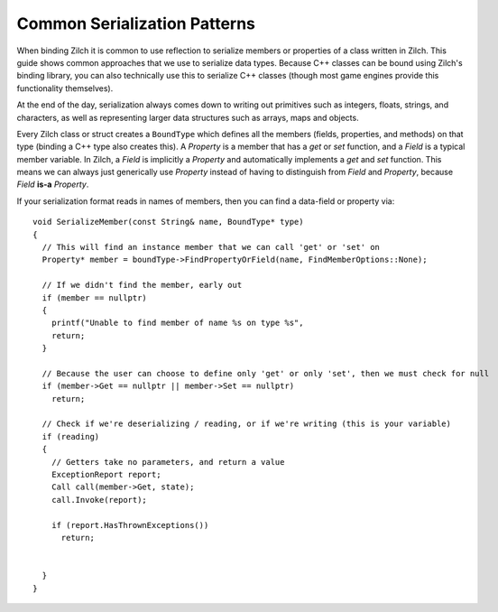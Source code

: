 Common Serialization Patterns
=============================

When binding Zilch it is common to use reflection to serialize members or properties of a class written in Zilch. This guide shows common approaches that we use to serialize data types. Because C++ classes can be bound using Zilch's binding library, you can also technically use this to serialize C++ classes (though most game engines provide this functionality themselves).

At the end of the day, serialization always comes down to writing out primitives such as integers, floats, strings, and characters, as well as representing larger data structures such as arrays, maps and objects.

Every Zilch class or struct creates a ``BoundType`` which defines all the members (fields, properties, and methods) on that type (binding a C++ type also creates this). A *Property* is a member that has a *get* or *set* function, and a *Field* is a typical member variable. In Zilch, a *Field* is implicitly a *Property* and automatically implements a *get* and *set* function. This means we can always just generically use *Property* instead of having to distinguish from *Field* and *Property*, because *Field* **is-a** *Property*.

If your serialization format reads in names of members, then you can find a data-field or property via:

::
  
  void SerializeMember(const String& name, BoundType* type)
  {
    // This will find an instance member that we can call 'get' or 'set' on
    Property* member = boundType->FindPropertyOrField(name, FindMemberOptions::None);
    
    // If we didn't find the member, early out
    if (member == nullptr)
    {
      printf("Unable to find member of name %s on type %s", 
      return;
    }

    // Because the user can choose to define only 'get' or only 'set', then we must check for null
    if (member->Get == nullptr || member->Set == nullptr)
      return;
    
    // Check if we're deserializing / reading, or if we're writing (this is your variable)
    if (reading)
    {
      // Getters take no parameters, and return a value
      ExceptionReport report;
      Call call(member->Get, state);
      call.Invoke(report);
      
      if (report.HasThrownExceptions())
        return;
      
      
    }
  }
